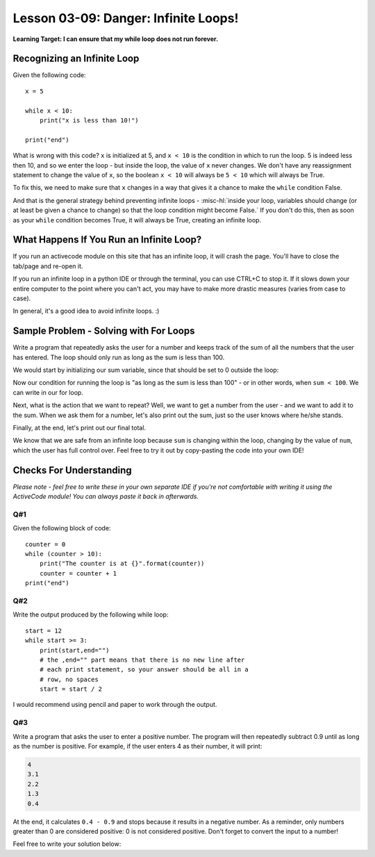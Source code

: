 .. qnum::
   :start: 1
   :prefix: u0309-


Lesson 03-09: Danger: Infinite Loops!
=====================================

**Learning Target: I can ensure that my while loop does not run forever.**

Recognizing an Infinite Loop
----------------------------

Given the following code:

::
   
   x = 5
   
   while x < 10:
       print("x is less than 10!")
   
   print("end")

What is wrong with this code?  ``x`` is initialized at 5, and ``x < 10`` is the condition in which to run the loop.  5 is indeed less then 10, and so we enter the loop - but inside the loop, the value of ``x`` never changes.  We don't have any reassignment statement to change the value of ``x``, so the boolean ``x < 10`` will always be ``5 < 10`` which will always be True.

To fix this, we need to make sure that ``x`` changes in a way that gives it a chance to make the ``while`` condition False.

And that is the general strategy behind preventing infinite loops - :misc-hl:`inside your loop, variables should change (or at least be given a chance to change) so that the loop condition might become False.`  If you don't do this, then as soon as your ``while`` condition becomes True, it will always be True, creating an infinite loop.

What Happens If You Run an Infinite Loop?
-----------------------------------------

If you run an activecode module on this site that has an infinite loop, it will crash the page.  You'll have to close the tab/page and re-open it.

If you run an infinite loop in a python IDE or through the terminal, you can use CTRL+C to stop it.  If it slows down your entire computer to the point where you can't act, you may have to make more drastic measures (varies from case to case).

In general, it's a good idea to avoid infinite loops. :)

Sample Problem - Solving with For Loops
---------------------------------------

Write a program that repeatedly asks the user for a number and keeps track of the sum of all the numbers that the user has entered.  The loop should only run as long as the sum is less than 100.

We would start by initializing our sum variable, since that should be set to 0 outside the loop:

.. code-block:: python3
   :linenos:
   :emphasize-lines: 1
   
   sum = 0
   
Now our condition for running the loop is "as long as the sum is less than 100" - or in other words, when ``sum < 100``.  We can write in our for loop.

.. code-block:: python3
   :linenos:
   :emphasize-lines: 2
   
   sum = 0
   while sum < 100:
       
Next, what is the action that we want to repeat?  Well, we want to get a number from the user - and we want to add it to the sum.  When we ask them for a number, let's also print out the sum, just so the user knows where he/she stands.

.. code-block:: python3
   :linenos:
   :emphasize-lines: 3,4
   
   sum = 0
   while sum < 100:
       num = float(input("Your total is {}. Enter a number: ".format(sum)))
       sum = sum + num

Finally, at the end, let's print out our final total.

.. code-block:: python3
   :linenos:
   :emphasize-lines: 5
   
   sum = 0
   while sum < 100:
       num = float(input("Your total is {}. Enter a number: ".format(sum)))
       sum = sum + num
   print("Loop ended, your total is {}".format(sum))

We know that we are safe from an infinite loop because ``sum`` is changing within the loop, changing by the value of ``num``, which the user has full control over.  Feel free to try it out by copy-pasting the code into your own IDE!

Checks For Understanding
------------------------

*Please note - feel free to write these in your own separate IDE if you're not comfortable with writing it using the ActiveCode module!  You can always paste it back in afterwards.*

Q#1
~~~

Given the following block of code:

::
   
   counter = 0
   while (counter > 10):
       print("The counter is at {}".format(counter))
       counter = counter + 1
   print("end")

.. mchoice:: 0309_cfu_1
   :correct: b
   :answer_a: It has an infinite loop
   :answer_b: The while loop is false to start with
   :answer_c: The loop won't run due to a syntax error
   :feedback_a: Double-check to see if counter changes inside the loop!
   :feedback_b: Nice job!  0 is not > 10!
   :feedback_c: Can you identify any syntax errors?
   
   What's wrong with the while loop written above?

Q#2
~~~

Write the output produced by the following while loop:

::
   
   start = 12
   while start >= 3:
       print(start,end="")
       # the ,end="" part means that there is no new line after
       # each print statement, so your answer should be all in a
       # row, no spaces
       start = start / 2 

I would recommend using pencil and paper to work through the output.

.. fillintheblank:: 0309_cfu_2
   
   .. blank:: 0309_cfu_2_1
      :correct: ^12631\.5$
      :feedback1: (" +","Remember - no spaces!")
      :feedback2: ("^1263$","Double check the condition in the while loop!")
      :feedback3: (".*","Try again!")
   
      What is the output produced by the code above?

Q#3
~~~

Write a program that asks the user to enter a positive number.  The program will then repeatedly subtract 0.9 until as long as the number is positive.  For example, if the user enters 4 as their number, it will print:

.. code-block:: none
   
   4
   3.1
   2.2
   1.3
   0.4

At the end, it calculates ``0.4 - 0.9`` and stops because it results in a negative number.  As a reminder, only numbers greater than 0 are considered positive: 0 is not considered positive.  Don't forget to convert the input to a number!

Feel free to write your solution below:

.. activecode:: 0309_cfu_3
   :nocodelens:
   
   #write your code here!